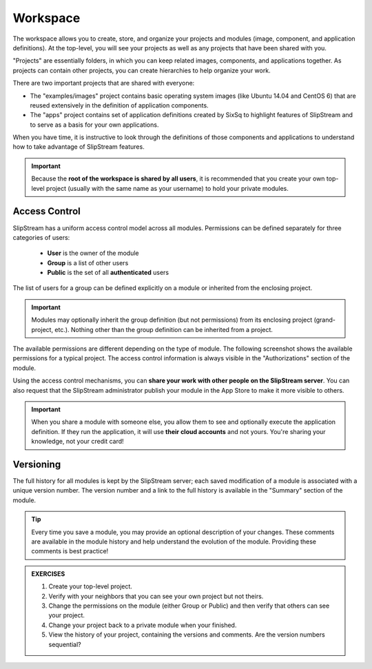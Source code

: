 Workspace
=========

The workspace allows you to create, store, and organize your projects
and modules (image, component, and application definitions).  At the
top-level, you will see your projects as well as any projects that
have been shared with you.

.. image:: images/screenshots/workspace-root.png
   :alt: Workspace Root Folder
   :width: 70%
   :align: center

"Projects" are essentially folders, in which you can keep related
images, components, and applications together.  As projects can
contain other projects, you can create hierarchies to help organize
your work. 

There are two important projects that are shared with everyone:

- The "examples/images" project contains basic operating system images
  (like Ubuntu 14.04 and CentOS 6) that are reused extensively in the
  definition of application components.
- The "apps" project contains set of application definitions created
  by SixSq to highlight features of SlipStream and to serve as a basis
  for your own applications. 

When you have time, it is instructive to look through the definitions
of those components and applications to understand how to take
advantage of SlipStream features.

.. important::

    Because the **root of the workspace is shared by all users**, it
    is recommended that you create your own top-level project (usually
    with the same name as your username) to hold your private
    modules.

Access Control
--------------

SlipStream has a uniform access control model across all modules.
Permissions can be defined separately for three categories of users:

 - **User** is the owner of the module
 - **Group** is a list of other users
 - **Public** is the set of all **authenticated** users

The list of users for a group can be defined explicitly on
a module or inherited from the enclosing project.

.. important::

    Modules may optionally inherit the group definition (but not
    permissions) from its enclosing project (grand-project, etc.).
    Nothing other than the group definition can be inherited from a
    project.

The available permissions are different depending on the type of
module.  The following screenshot shows the available permissions for
a typical project.  The access control information is always visible
in the "Authorizations" section of the module.

.. image:: images/screenshots/project-acl.png
   :alt: Authorizations Panel for a Project
   :width: 70%
   :align: center

Using the access control mechanisms, you can **share your work with
other people on the SlipStream server**.  You can also request that
the SlipStream administrator publish your module in the App Store to
make it more visible to others.

.. important::

    When you share a module with someone else, you allow them to see
    and optionally execute the application definition.  If they run
    the application, it will use **their cloud accounts** and not
    yours.  You're sharing your knowledge, not your credit card!

Versioning
----------

The full history for all modules is kept by the SlipStream server;
each saved modification of a module is associated with a unique
version number.  The version number and a link to the full history is
available in the "Summary" section of the module.

.. tip::

    Every time you save a module, you may provide an optional
    description of your changes.  These comments are available in the
    module history and help understand the evolution of the module.
    Providing these comments is best practice!


.. admonition:: EXERCISES

   1. Create your top-level project.
   2. Verify with your neighbors that you can see your own project but
      not theirs. 
   3. Change the permissions on the module (either Group or Public)
      and then verify that others can see your project. 
   4. Change your project back to a private module when your
      finished. 
   5. View the history of your project, containing the versions and
      comments.  Are the version numbers sequential? 
